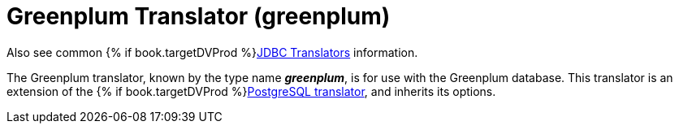 // Module included in the following assemblies:
// as_jdbc-translators.adoc
[id="greenplum-translator"]
= Greenplum Translator (greenplum)

Also see common {% if book.targetDVProd %}xref:jdbc-translators{% else %}link:as_jdbc-translators.adoc{% endif %}[JDBC Translators] information.

The Greenplum translator, known by the type name *_greenplum_*, is for use with the Greenplum database.
This translator is an extension of the {% if book.targetDVProd %}xref:postgresql-translator{% else %}link:r_postgresql-translator.adoc{% endif %}[PostgreSQL translator], and inherits its options.

